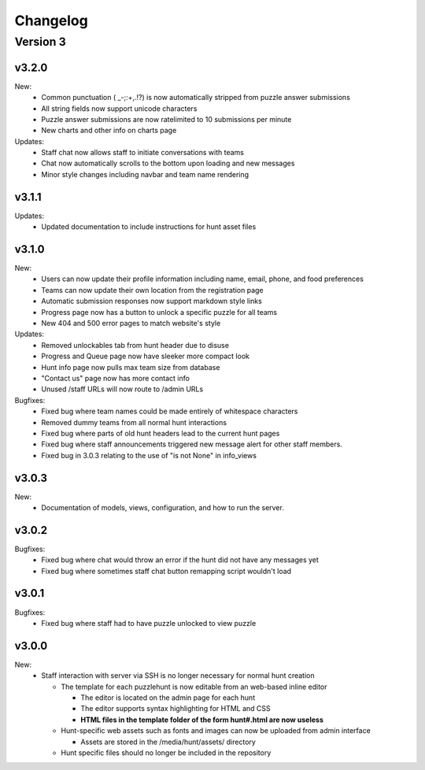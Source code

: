 *********
Changelog
*********

Version 3
*********

v3.2.0
======

New:
   - Common punctuation ( _-;:+,.!?) is now automatically stripped from puzzle answer submissions
   - All string fields now support unicode characters
   - Puzzle answer submissions are now ratelimited to 10 submissions per minute
   - New charts and other info on charts page

Updates:
   - Staff chat now allows staff to initiate conversations with teams
   - Chat now automatically scrolls to the bottom upon loading and new messages
   - Minor style changes including navbar and team name rendering

v3.1.1
======

Updates:
   - Updated documentation to include instructions for hunt asset files

v3.1.0
======

New:
   -  Users can now update their profile information including name, email, phone, and food preferences
   -  Teams can now update their own location from the registration page
   -  Automatic submission responses now support markdown style links
   -  Progress page now has a button to unlock a specific puzzle for all teams
   -  New 404 and 500 error pages to match website's style

Updates:
   -  Removed unlockables tab from hunt header due to disuse
   -  Progress and Queue page now have sleeker more compact look
   -  Hunt info page now pulls max team size from database
   -  "Contact us" page now has more contact info
   -  Unused /staff URLs will now route to /admin URLs

Bugfixes:
   -  Fixed bug where team names could be made entirely of whitespace characters
   -  Removed dummy teams from all normal hunt interactions
   -  Fixed bug where parts of old hunt headers lead to the current hunt pages
   -  Fixed bug where staff announcements triggered new message alert for other staff members.
   -  Fixed bug in 3.0.3 relating to the use of "is not None" in info_views

v3.0.3
======

New:
   -  Documentation of models, views, configuration, and how to run the server.

v3.0.2
======

Bugfixes:
   -  Fixed bug where chat would throw an error if the hunt did not have any messages yet
   -  Fixed bug where sometimes staff chat button remapping script wouldn't load

v3.0.1
======

Bugfixes:
   -  Fixed bug where staff had to have puzzle unlocked to view puzzle

v3.0.0
======

New:
   -  Staff interaction with server via SSH is no longer necessary for normal hunt creation

      -  The template for each puzzlehunt is now editable from an web-based inline editor

         -  The editor is located on the admin page for each hunt
         -  The editor supports syntax highlighting for HTML and CSS
         -  **HTML files in the template folder of the form hunt#.html are now useless**

      -  Hunt-specific web assets such as fonts and images can now be uploaded from admin interface

         -  Assets are stored in the /media/hunt/assets/ directory

      -  Hunt specific files should no longer be included in the repository


.. only:: latex

   Older Versions
   **************

   You can find the changelog for older versions in the online documentation
   at https://docs.puzzlehunt.club

.. only:: html

   Version 2
   *********

   v2.7.2
   ======

   Updates:
      -  Added password reset link to login page

   v2.7.1
   ======

   Bugfixes:
      -  Fixed issue with custom tabular template that prevented editing puzzle details
      -  Various typo fixes on the login selection page

   v2.7.0
   ======

   New:
      -  Progress page now shows last submission time for unsolved team/puzzle squares
      -  Staff chat now supports announcements to all teams
      -  Added 3 new charts to the staff charts page

   v2.6.4
   ======

   Bugfixes:
      -  Fixed bug where previous hunt page would also show future hunts

   v2.6.3
   ======

   Updates:
      -  Offsite and dummy teams are no longer shown in charts

   v2.6.2
   ======

   Bugfixes:
      -  Fixed bug where looking at an open hunt while not on a team would cause an error

   v2.6.1
   ======

   Updates:
      -  Changed staff header contents to be relevant to website content

   v2.6.0
   ======

   New:
      -  Added simplistic rendering of unlocking structure graph
      -  Added ability to reset password via email for local accounts
      -  Added ability to send email to all hunt participants directly from the email page
      -  Added ability to update local PDF of individual puzzles
      -  Added ability to edit puzzle responses from the respective puzzle page

   Updates:
      -  **Puzzle unlocking GUI has been reversed, now selects which puzzles unlock current puzzle**
      -  Regex for responding to answers is now case-insensitive
      -  New CSS style for staff pages using updated bootstrap theme
      -  Default action for incorrect responses is now the "Canned Response" instead of nothing

   Bugfixes:
      -  Current hunt link no longer changes destination depending on current page
      -  Patched several security vulnerabilities related to account registration and Shibboleth

   v2.5.2
   ======

   Bugfixes:
      -  Removed bad staff footer
      -  Fixed incorrect contact information

   v2.5.1
   ======

   Updates:
      -  Updated "Not Released" page style to match the rest of the pages

   Bugfixes:
      -  Fixed bug where correct answers on old hunts were styled as wrong answers
      -  Fixed bug where puzzle page would "lose" a submission response

   v2.5.0
   ======

   New:
      -  All pages now support google analytics tracking

   v2.4.1
   ======

   Bugfixes:
      -  Fixed URL for University of Pittsburgh IDP

   v2.4.0
   ======

   New:
      -  Staff queue now is paginated for faster load times
      -  Submissions may now be computationally responded to using regexes
      -  Old hunts are now preserved properly and playable
      -  Server now supports "Playtesting" teams who get early access to puzzles
      -  AJAX requests now only fire when the page is active to reduce web traffic
      -  Correct answer submissions may now have response texts other than "Correct!"
      -  Support for running simultaneous development server(s)

         -  Identifying header when on development server
         -  Django debug toolbar present when on development server

   Updates:
      -  Setting the current hunt is now done on the control page instead of the settings file
      -  Updated look of staff chat, switched to side tabs for usability
      -  Server now uses PyPDF2 to get PDF length to lessen reliance on outside tools
      -  AJAX code updated to support model based data generation
      -  Moved all in-page javascript to separate files
      -  Removed all Redis websocket code from codebase
      -  All effectful web requests are now done in POST requests

   Bugfixes:
      -  Fixed bug where staff members had to be on a team for the queue to update
      -  Fixed bug where local clock skew would cause the queue to miss updates
      -  Fixed bug where AJAX would fail if there weren't any submissions yet
      -  Shibboleth will now default to local login when not configured
      -  Removed unnessecary CSRF token from certain GET requests

   v2.3.0
   ======

   New:
      -  Moved from websocket/subscription model to AJAX/polling model for efficiency and simplicity

   v2.2.0
   ======

   New:
      -  Resources page now contains helpful links
      -  Users are now able to leave a team from the registration page
      -  Users are now able to see their room assignment from the registration page

   Updates:
      -  Configuration files are now in a separate directory
      -  Apache is now configured to use uWSGI emperor mode
      -  Improved registration page
      -  Static files are now served using Apache and X-Sendfile for efficiency

   Bugfixes:
      -  Username is now hidden when the navbar is too small to display it properly
      -  Various bug fixes related to properly creating Shibboleth accounts

   v2.1.0
   ======

   New:
      -  Server now supports Shibboleth authentication for users

   v2.0.1
   ======

   Bugfixes:
      -  Fixed improper unicode method on Person object
      -  Visiting a hunt's page while not on a team no longer results in an error

   v2.0.0
   ======

   New:
      -  Server now is one account per person instead of one account per team

         -  Registration is completely re-written
         -  Websocket code for most pages is re-written (relied on user)
         -  Old databases are incompatible and must be regenerated

            -  Migration files restarted at 0001
            -  No automatic way to migrate data from previous scheme

      -  Added new informational pages

         -  New home page with organization details!
         -  Other information pages such as "Contact Us" and "Resources"

   Updates:
      -  ADMIN_ACCTS variable no longer used anywhere and removed
      -  Page load time improvements to Progress and Queue staff pages


   Version 1
   *********

   v1.3.0
   ======

   Updates:
      -  All pages now styled with bootstrap
      -  All staff/admin views now rely on the "Staff" label instead of ADMIN_ACCTS

   v1.1.1
   ======

   Bugfixes:
      -  Re-fixed bug where users are able to submit answer when hunt is not open
      -  Fixed XSS vulnerability in chat updating
      -  Fixed broken link to goat.mp3
      -  Fixed unnecessary response of full HTML page for ajax requests.

   v1.1.0
   ======

   New:
      -  Added text to registration page to assist in registration
      -  Added Emails page for easy access to hunter's emails
      -  Location is now a field when registering
      -  Users are now able to view an existing registration with password

   Updates:
      -  Static files are now collected after downloading puzzles

   v1.0.1
   ======

   Bugfixes:
      -  Fixed issue with chat websockets not sending properly

   v1.0.0
   ======

   New:
      -  Added documentation!

   Updates:
      -  Phone number is no longer a required field in registration
      -  Puzzles are now automatically unlocked for newly registered teams


   Pre-release
   ***********

   v0.6.0
   ======

   New:
      -  Teams may now have a size limit
      -  Static file access is now protected by unlock structure

   Updates:
      -  Answer box now clears upon submission
      -  Puzzle image quality improved
      -  Code is better commented
      -  Important private settings have been moved to an untracked file
      -  PDFs are now served from the local downloaded copy

   Bugfixes:
      -  Puzzles may no longer be solved when the hunt is not open

   v0.5.0
   ======

   New:
      -  Added Hunt Control page with actions to reset or release all puzzles
      -  Added chat functionality to allow hunters to chat with staff
      -  Added images of puzzles on each puzzle page
      -  Added ability to unlock objects upon a puzzle solve
      -  Added Unlockables page to view unlocked objects
      -  Added Registration page to allow self registration of teams

   Updates:
      -  Responses are now changeable after submitting

   Bugfixes:
      -  Progress page no longer displays UTC times
      -  Fixed XSS vulnerability in Queue page
      -  Users can now only be on 1 team

   v0.4.0
   ======

   New:
      -  Added "Access Denied" page and appropriate logic
      -  Added "Staleness coloring" on progress page
      -  Added Team/Puzzle status chart to charts page

   Updates:
      -  Puzzle ID's are now unique
      -  Phone number no longer required for Team creation
      -  Updated style of header

   v0.3.0
   ======

   New:
      -  Added Progress page to show all teams' progress
      -  Added support for live updating on Progress page

   Updates:
      -  Styled built-in admin pages to look like staff pages

   v0.2.0
   ======

   New:
      -  Added Login, Landing, Puzzle and Queue pages
      -  Added answer submission on puzzle page and answer viewing on queue page
      -  Added websocket functionality to allow Puzzle and Queue pages to update live

   v0.1.0
   ======

   New:
      -  Django webserver with base models and views
      -  Deployment configuration for nginx and mySQL
